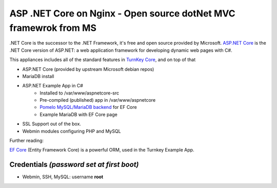 ASP .NET Core on Nginx - Open source dotNet MVC framewrok from MS
=================================================================

.NET Core is the successor to the .NET Framework, it's free and open
source provided by Microsoft. `ASP.NET Core`_ is the .NET Core version of
ASP.NET: a web application framework for developing dynamic web pages
with C#.

This appliances includes all of the standard features in `TurnKey Core`_,
and on top of that

- ASP.NET Core (provided by upstream Microsoft debian repos)
- MariaDB install
- ASP.NET Example App in C#
    + Installed to /var/www/aspnetcore-src
    + Pre-compiled (published) app in /var/www/aspnetcore
    + `Pomelo MySQL/MariaDB backend`_ for EF Core
    + Example MariaDB with EF Core page
- SSL Support out of the box.
- Webmin modules configuring PHP and MySQL

Further reading:

`EF Core`_ (Entity Framework Core) is a powerful ORM, used in the
Turnkey Example App.

Credentials *(password set at first boot)*
------------------------------------------

- Webmin, SSH, MySQL: username **root**

.. _ASP.NET Core: https://docs.microsoft.com/en-us/aspnet
.. _Turnkey Core: https://www.turnkeylinux.org/core
.. _Pomelo MySQL/MariaDB backend: https://github.com/PomeloFoundation/Pomelo.EntityFrameworkCore.MySql
.. _EF Core: https://docs.microsoft.com/en-us/ef/core
